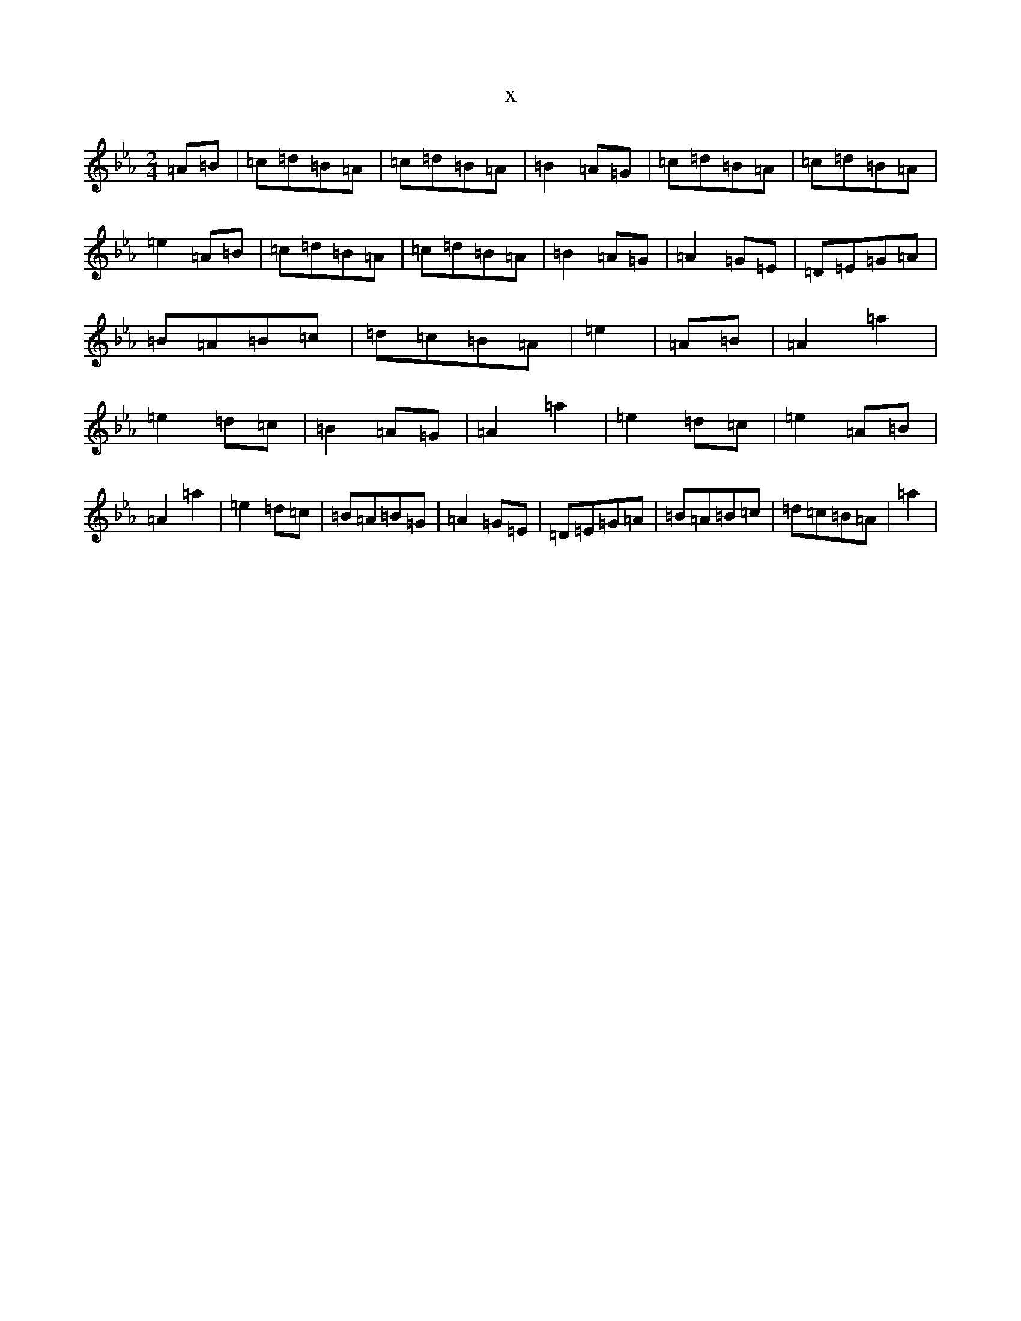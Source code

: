 X:4638
T:x
L:1/8
M:2/4
K: C minor
=A=B|=c=d=B=A|=c=d=B=A|=B2=A=G|=c=d=B=A|=c=d=B=A|=e2=A=B|=c=d=B=A|=c=d=B=A|=B2=A=G|=A2=G=E|=D=E=G=A|=B=A=B=c|=d=c=B=A|=e2|=A=B|=A2=a2|=e2=d=c|=B2=A=G|=A2=a2|=e2=d=c|=e2=A=B|=A2=a2|=e2=d=c|=B=A=B=G|=A2=G=E|=D=E=G=A|=B=A=B=c|=d=c=B=A|=a2|